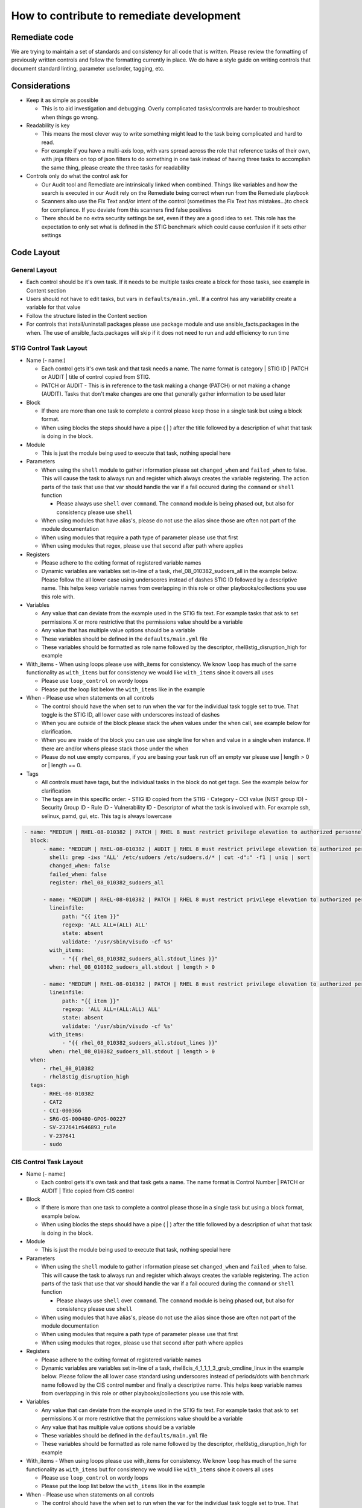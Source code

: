 How to contribute to remediate development
------------------------------------------

Remediate code
~~~~~~~~~~~~~~

We are trying to maintain a set of standards and consistency for all code that is written. Please review the formatting of previously written controls
and follow the formatting currently in place. We do have a style guide on writing controls that document standard linting, parameter use/order, tagging, etc. 


Considerations
~~~~~~~~~~~~~~

- Keep it as simple as possible

  - This is to aid investigation and debugging. Overly complicated tasks/controls are harder to troubleshoot when things go wrong. 
- Readability is key
  
  - This means the most clever way to write something might lead to the task being complicated and hard to read.
  - For example if you have a multi-axis loop, with vars spread across the role that reference tasks of their own, with jinja filters on top of json filters to do something in one task instead of having three tasks to accomplish the same thing, please create the three tasks for readability
- Controls only do what the control ask for

  - Our Audit tool and Remediate are intrinsically linked when combined. Things like variables and how the search is executed in our Audit rely on the Remediate being correct when run from the Remediate playbook
  - Scanners also use the Fix Text and/or intent of the control (sometimes the Fix Text has mistakes...)to check for compliance. If you deviate from this scanners find false positives 
  - There should be no extra security settings be set, even if they are a good idea to set. This role has the expectation to only set what is defined in the STIG benchmark which could cause confusion if it sets other settings

Code Layout
~~~~~~~~~~~

General Layout
^^^^^^^^^^^^^^

- Each control should be it's own task. If it needs to be multiple tasks create a block for those tasks, see example in Content section
- Users should not have to edit tasks, but vars in ``defaults/main.yml``. If a control has any variability create a variable for that value
- Follow the structure listed in the Content section
- For controls that install/uninstall packages please use package module and use ansible_facts.packages in the when. The use of ansible_facts.packages will skip if it does not need to run and add efficiency to run time

STIG Control Task Layout
^^^^^^^^^^^^^^^^^^^^^^^^

- Name (- name:)
  
  - Each control gets it's own task and that task needs a name. The name format is category | STIG ID | PATCH or AUDIT | title of control copied from STIG.
  
  - PATCH or AUDIT - This is in reference to the task making a change (PATCH) or not making a change (AUDIT). Tasks that don't make changes are one that generally gather information to be used later
- Block
  
  - If there are more than one task to complete a control please keep those in a single task but using a block format. 
  
  - When using blocks the steps should have a pipe ( | ) after the title followed by a description of what that task is doing in the block. 
- Module
  
  - This is just the module being used to execute that task, nothing special here
- Parameters
  
  - When using the ``shell`` module to gather information please set ``changed_when`` and ``failed_when`` to false. This will cause the task to always run and register which always creates the variable registering. The action parts of the task that use that var should handle the var if a fail occured during the ``command`` or ``shell`` function
  
    - Please always use ``shell`` over ``command``. The ``command`` module is being phased out, but also for consistency please use ``shell``
  
  - When using modules that have alias's, please do not use the alias since those are often not part of the module documentation
  
  - When using modules that require a path type of parameter please use that first
  
  - When using modules that regex, please use that second after path where applies
- Registers

  - Please adhere to the exiting format of registered variable names

  - Dynamic variables are variables set in-line of a task, rhel_08_010382_sudoers_all in the example below. Please follow the all lower case using underscores instead of dashes STIG ID followed by a descriptive name. This helps keep variable names from overlapping in this role or other playbooks/collections you use this role with.
- Variables

  - Any value that can deviate from the example used in the STIG fix text. For example tasks that ask to set permissions X or more restrictive that the permissions value should be a variable

  - Any value that has multiple value options should be a variable

  - These variables should be defined in the ``defaults/main.yml`` file

  - These variables should be formatted as role name followed by the descriptor, rhel8stig_disruption_high for example
- With_items - When using loops please use with_items for consistency. We know ``loop`` has much of the same functionality as ``with_items`` but for consistency we would like ``with_items`` since it covers all uses

  - Please use ``loop_control`` on wordy loops

  - Please put the loop list below the ``with_items`` like in the example
- When - Please use when statements on all controls

  - The control should have the when set to run when the var for the individual task toggle set to true. That toggle is the STIG ID, all lower case with underscores instead of dashes

  - When you are outside of the block please stack the ``when`` values under the ``when`` call, see example below for clarification. 

  - When you are inside of the block you can use use single line for ``when`` and value in a single ``when`` instance. If there are and/or whens please stack those under the when

  - Please do not use empty compares, if you are basing your task run off an empty var please use | length > 0 or | length == 0.
- Tags

  - All controls must have tags, but the individual tasks in the block do not get tags. See the example below for clarification

  - The tags are in this specific order:
    - STIG ID copied from the STIG
    - Category
    - CCI value (NIST group ID)
    - Security Group ID
    - Rule ID
    - Vulnerability ID
    - Descriptor of what the task is involved with. For example ssh, selinux, pamd, gui, etc. This tag is always lowercase

.. code-block:: yaml

    - name: "MEDIUM | RHEL-08-010382 | PATCH | RHEL 8 must restrict privilege elevation to authorized personnel."
      block:
          - name: "MEDIUM | RHEL-08-010382 | AUDIT | RHEL 8 must restrict privilege elevation to authorized personnel. | Get ALL settings"
            shell: grep -iws 'ALL' /etc/sudoers /etc/sudoers.d/* | cut -d":" -f1 | uniq | sort
            changed_when: false
            failed_when: false
            register: rhel_08_010382_sudoers_all

          - name: "MEDIUM | RHEL-08-010382 | PATCH | RHEL 8 must restrict privilege elevation to authorized personnel. | Remove format 1"
            lineinfile:
                path: "{{ item }}"
                regexp: 'ALL ALL=(ALL) ALL'
                state: absent
                validate: '/usr/sbin/visudo -cf %s'
            with_items:
                - "{{ rhel_08_010382_sudoers_all.stdout_lines }}"
            when: rhel_08_010382_sudoers_all.stdout | length > 0

          - name: "MEDIUM | RHEL-08-010382 | PATCH | RHEL 8 must restrict privilege elevation to authorized personnel. | Remove format 2"
            lineinfile:
                path: "{{ item }}"
                regexp: 'ALL ALL=(ALL:ALL) ALL'
                state: absent
                validate: '/usr/sbin/visudo -cf %s'
            with_items:
                - "{{ rhel_08_010382_sudoers_all.stdout_lines }}"
            when: rhel_08_010382_sudoers_all.stdout | length > 0
      when:
          - rhel_08_010382
          - rhel8stig_disruption_high
      tags:
          - RHEL-08-010382
          - CAT2
          - CCI-000366
          - SRG-OS-000480-GPOS-00227
          - SV-237641r646893_rule
          - V-237641
          - sudo


CIS Control Task Layout
^^^^^^^^^^^^^^^^^^^^^^^

- Name (- name:)

  - Each control gets it's own task and that task gets a name. The name format is Control Number | PATCH or AUDIT | Title copied from CIS control
- Block

  - If there is more than one task to complete a control please those in a single task but using a block format, example below.
  - When using blocks the steps should have a pipe ( | ) after the title followed by a description of what that task is doing in the block. 
- Module
  
  - This is just the module being used to execute that task, nothing special here
- Parameters
  
  - When using the ``shell`` module to gather information please set ``changed_when`` and ``failed_when`` to false. This will cause the task to always run and register which always creates the variable registering. The action parts of the task that use that var should handle the var if a fail occured during the ``command`` or ``shell`` function
  
    - Please always use ``shell`` over ``command``. The ``command`` module is being phased out, but also for consistency please use ``shell``
  
  - When using modules that have alias's, please do not use the alias since those are often not part of the module documentation
  
  - When using modules that require a path type of parameter please use that first
  
  - When using modules that regex, please use that second after path where applies
- Registers

  - Please adhere to the exiting format of registered variable names

  - Dynamic variables are variables set in-line of a task, rhel8cis_4_1_1_1_3_grub_cmdline_linux in the example below. Please follow the all lower case standard using underscores instead of periods/dots with benchmark name followed by the CIS control number and finally a descriptive name. This helps keep variable names from overlapping in this role or other playbooks/collections you use this role with.
- Variables

  - Any value that can deviate from the example used in the STIG fix text. For example tasks that ask to set permissions X or more restrictive that the permissions value should be a variable

  - Any value that has multiple value options should be a variable

  - These variables should be defined in the ``defaults/main.yml`` file

  - These variables should be formatted as role name followed by the descriptor, rhel8stig_disruption_high for example
- With_items - When using loops please use with_items for consistency. We know ``loop`` has much of the same functionality as ``with_items`` but for consistency we would like ``with_items`` since it covers all uses

  - Please use ``loop_control`` on wordy loops

  - Please put the loop list below the ``with_items`` like in the example
- When - Please use when statements on all controls

  - The control should have the when set to run when the var for the individual task toggle set to true. That toggle is the STIG ID, all lower case with underscores instead of dashes

  - When you are outside of the block please stack the ``when`` values under the ``when`` call, see example below for clarification. 

  - When you are inside of the block you can use use single line for ``when`` and value in a single ``when`` instance. If there are and/or whens please stack those under the when

  - Please do not use empty compares, if you are basing your task run off an empty var please use | length > 0 or | length == 0.
- Tags

  - All controls must have tags, but the individual tasks in the block do not get tags. See the example below for clarification
  - The tags are in this specific order:

    - Server Level
    - Workstation Level
    - Automated or Manual. This is from the CIS control in the benchmark documentation and is their assesment of the control being able to be automated or a manual control. If we automate or don't automate the control itself we use the value from the benchmark itself here
    - Patch or Audit. Does the overall task make any changes or just audit/message out
    - Descriptor of what the task is involved with. For example ssh, selinux, pamd, gui, etc. This tag is always lowercase
    - Number of the control. The format is rule_< the number>, rule_4.1.1.3 for example

.. code-block:: yaml

  - name: "4.1.1.3 | PATCH | Ensure auditing for processes that start prior to auditd is enabled"
    block:
        - name: "4.1.1.3 | AUDIT | Ensure auditing for processes that start prior to auditd is enabled | Get GRUB_CMDLINE_LINUX"
          shell: grep 'GRUB_CMDLINE_LINUX=' /etc/default/grub | sed 's/.$//'
          changed_when: false
          failed_when: false
          check_mode: no
          register: rhel8cis_4_1_1_3_grub_cmdline_linux

        - name: "4.1.1.3 | PATCH | Ensure auditing for processes that start prior to auditd is enabled | Replace existing setting"
          replace:
              path: /etc/default/grub
              regexp: 'audit=.'
              replace: 'audit=1'
          notify: grub2cfg
          when: "'audit=' in rhel8cis_4_1_1_3_grub_cmdline_linux.stdout"

        - name: "4.1.1.3 | PATCH | Ensure auditing for processes that start prior to auditd is enabled | Add audit setting if missing"
          lineinfile:
              path: /etc/default/grub
              regexp: '^GRUB_CMDLINE_LINUX='
              line: '{{ rhel8cis_4_1_1_3_grub_cmdline_linux.stdout }} audit=1"'
          notify: grub2cfg
          when: "'audit=' not in rhel8cis_4_1_1_3_grub_cmdline_linux.stdout"
    when:
        - rhel8cis_rule_4_1_1_3
    tags:
        - level2-server
        - level2-workstation
        - automated
        - patch
        - auditd
        - grub
        - rule_4.1.1.3

